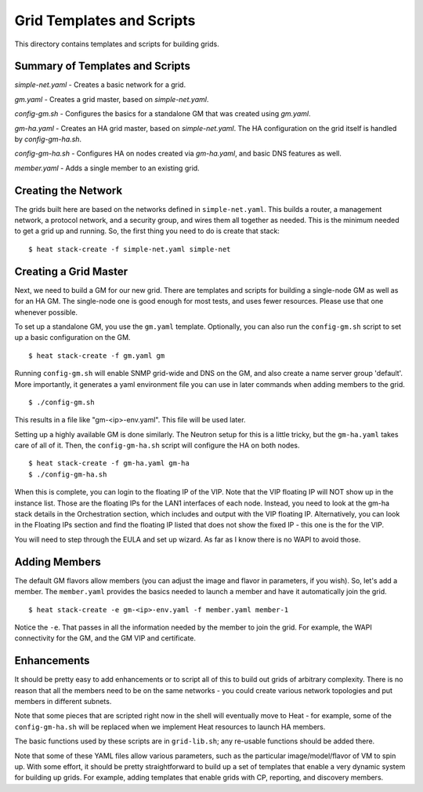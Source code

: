 Grid Templates and Scripts
==========================

This directory contains templates and scripts for building grids.

Summary of Templates and Scripts
--------------------------------

*simple-net.yaml* - Creates a basic network for a grid.

*gm.yaml* - Creates a grid master, based on `simple-net.yaml`.

*config-gm.sh* - Configures the basics for a standalone GM that was created
using `gm.yaml`.

*gm-ha.yaml* - Creates an HA grid master, based on `simple-net.yaml`. The HA
configuration on the grid itself is handled by `config-gm-ha.sh`.

*config-gm-ha.sh* - Configures HA on nodes created via `gm-ha.yaml`, and
basic DNS features as well.

*member.yaml* - Adds a single member to an existing grid.


Creating the Network
--------------------
The grids built here are based on the networks defined in ``simple-net.yaml``.
This builds a router, a management network, a protocol network, and a
security group, and wires them all together as needed. This is the minimum
needed to get a grid up and running. So, the first thing you need to do is
create that stack:

::

  $ heat stack-create -f simple-net.yaml simple-net

Creating a Grid Master
----------------------
Next, we need to build a GM for our new grid. There are templates and scripts
for building a single-node GM as well as for an HA GM. The single-node one
is good enough for most tests, and uses fewer resources. Please use that one
whenever possible.

To set up a standalone GM, you use the ``gm.yaml`` template. Optionally, you can
also run the ``config-gm.sh`` script to set up a basic configuration on the GM.

::

  $ heat stack-create -f gm.yaml gm

Running ``config-gm.sh`` will enable SNMP grid-wide and DNS on the GM, and also
create a name server group 'default'. More importantly, it generates a yaml
environment file you can use in later commands when adding members to the grid.

::

  $ ./config-gm.sh 

This results in a file like "gm-<ip>-env.yaml". This file will be used later.

Setting up a highly available GM is done similarly. The Neutron setup for this
is a little tricky, but the ``gm-ha.yaml`` takes care of all of it. Then, the
``config-gm-ha.sh`` script will configure the HA on both nodes.

::

  $ heat stack-create -f gm-ha.yaml gm-ha
  $ ./config-gm-ha.sh

When this is complete, you can login to the floating IP of the VIP. Note that
the VIP floating IP will NOT show up in the instance list. Those are the
floating IPs for the LAN1 interfaces of each node. Instead, you need to
look at the gm-ha stack details in the Orchestration section, which includes
and output with the VIP floating IP. Alternatively, you can look in the
Floating IPs section and find the floating IP listed that does not show the
fixed IP - this one is the for the VIP.

You will need to step through the EULA and set up wizard. As far as I know
there is no WAPI to avoid those.

Adding Members
--------------

The default GM flavors allow members (you can adjust the image and flavor in
parameters, if you wish). So, let's add a member. The ``member.yaml`` provides
the basics needed to launch a member and have it automatically join the grid.

::

  $ heat stack-create -e gm-<ip>-env.yaml -f member.yaml member-1

Notice the ``-e``. That passes in all the information needed by the member
to join the grid. For example, the WAPI connectivity for the GM, and
the GM VIP and certificate.

Enhancements
------------
It should be pretty easy to add enhancements or to script all of this to build
out grids of arbitrary complexity. There is no reason that all the members need
to be on the same networks - you could create various network topologies and
put members in different subnets.

Note that some pieces that are scripted right now in the shell will eventually
move to Heat - for example, some of the ``config-gm-ha.sh`` will be replaced
when we implement Heat resources to launch HA members.

The basic functions used by these scripts are in ``grid-lib.sh``; any re-usable
functions should be added there.

Note that some of these YAML files allow various parameters, such as the
particular image/model/flavor of VM to spin up. With some effort, it should
be pretty straightforward to build up a set of templates that enable a very
dynamic system for building up grids. For example, adding templates that
enable grids with CP, reporting, and discovery members.
